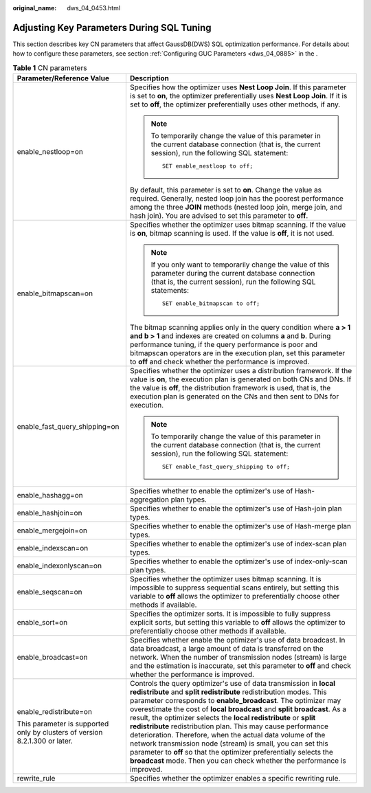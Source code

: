:original_name: dws_04_0453.html

.. _dws_04_0453:

Adjusting Key Parameters During SQL Tuning
==========================================

This section describes key CN parameters that affect GaussDB(DWS) SQL optimization performance. For details about how to configure these parameters, see section :ref:`Configuring GUC Parameters <dws_04_0885>` in the .

.. table:: **Table 1** CN parameters

   +-----------------------------------------------------------------------------+-----------------------------------------------------------------------------------------------------------------------------------------------------------------------------------------------------------------------------------------------------------------------------------------------------------------------------------------------------------------------------------------------------------------------------------------------------------------------------------------------------------------------------------------------------------------------------------------------------------------------------------------------------------------------------------------------------+
   | Parameter/Reference Value                                                   | Description                                                                                                                                                                                                                                                                                                                                                                                                                                                                                                                                                                                                                                                                                         |
   +=============================================================================+=====================================================================================================================================================================================================================================================================================================================================================================================================================================================================================================================================================================================================================================================================================================+
   | enable_nestloop=on                                                          | Specifies how the optimizer uses **Nest Loop Join**. If this parameter is set to **on**, the optimizer preferentially uses **Nest Loop Join**. If it is set to **off**, the optimizer preferentially uses other methods, if any.                                                                                                                                                                                                                                                                                                                                                                                                                                                                    |
   |                                                                             |                                                                                                                                                                                                                                                                                                                                                                                                                                                                                                                                                                                                                                                                                                     |
   |                                                                             | .. note::                                                                                                                                                                                                                                                                                                                                                                                                                                                                                                                                                                                                                                                                                           |
   |                                                                             |                                                                                                                                                                                                                                                                                                                                                                                                                                                                                                                                                                                                                                                                                                     |
   |                                                                             |    To temporarily change the value of this parameter in the current database connection (that is, the current session), run the following SQL statement:                                                                                                                                                                                                                                                                                                                                                                                                                                                                                                                                            |
   |                                                                             |                                                                                                                                                                                                                                                                                                                                                                                                                                                                                                                                                                                                                                                                                                     |
   |                                                                             |    ::                                                                                                                                                                                                                                                                                                                                                                                                                                                                                                                                                                                                                                                                                               |
   |                                                                             |                                                                                                                                                                                                                                                                                                                                                                                                                                                                                                                                                                                                                                                                                                     |
   |                                                                             |       SET enable_nestloop to off;                                                                                                                                                                                                                                                                                                                                                                                                                                                                                                                                                                                                                                                                   |
   |                                                                             |                                                                                                                                                                                                                                                                                                                                                                                                                                                                                                                                                                                                                                                                                                     |
   |                                                                             | By default, this parameter is set to **on**. Change the value as required. Generally, nested loop join has the poorest performance among the three **JOIN** methods (nested loop join, merge join, and hash join). You are advised to set this parameter to **off**.                                                                                                                                                                                                                                                                                                                                                                                                                                |
   +-----------------------------------------------------------------------------+-----------------------------------------------------------------------------------------------------------------------------------------------------------------------------------------------------------------------------------------------------------------------------------------------------------------------------------------------------------------------------------------------------------------------------------------------------------------------------------------------------------------------------------------------------------------------------------------------------------------------------------------------------------------------------------------------------+
   | enable_bitmapscan=on                                                        | Specifies whether the optimizer uses bitmap scanning. If the value is **on**, bitmap scanning is used. If the value is **off**, it is not used.                                                                                                                                                                                                                                                                                                                                                                                                                                                                                                                                                     |
   |                                                                             |                                                                                                                                                                                                                                                                                                                                                                                                                                                                                                                                                                                                                                                                                                     |
   |                                                                             | .. note::                                                                                                                                                                                                                                                                                                                                                                                                                                                                                                                                                                                                                                                                                           |
   |                                                                             |                                                                                                                                                                                                                                                                                                                                                                                                                                                                                                                                                                                                                                                                                                     |
   |                                                                             |    If you only want to temporarily change the value of this parameter during the current database connection (that is, the current session), run the following SQL statements:                                                                                                                                                                                                                                                                                                                                                                                                                                                                                                                      |
   |                                                                             |                                                                                                                                                                                                                                                                                                                                                                                                                                                                                                                                                                                                                                                                                                     |
   |                                                                             |    ::                                                                                                                                                                                                                                                                                                                                                                                                                                                                                                                                                                                                                                                                                               |
   |                                                                             |                                                                                                                                                                                                                                                                                                                                                                                                                                                                                                                                                                                                                                                                                                     |
   |                                                                             |       SET enable_bitmapscan to off;                                                                                                                                                                                                                                                                                                                                                                                                                                                                                                                                                                                                                                                                 |
   |                                                                             |                                                                                                                                                                                                                                                                                                                                                                                                                                                                                                                                                                                                                                                                                                     |
   |                                                                             | The bitmap scanning applies only in the query condition where **a > 1 and b > 1** and indexes are created on columns **a** and **b**. During performance tuning, if the query performance is poor and bitmapscan operators are in the execution plan, set this parameter to **off** and check whether the performance is improved.                                                                                                                                                                                                                                                                                                                                                                  |
   +-----------------------------------------------------------------------------+-----------------------------------------------------------------------------------------------------------------------------------------------------------------------------------------------------------------------------------------------------------------------------------------------------------------------------------------------------------------------------------------------------------------------------------------------------------------------------------------------------------------------------------------------------------------------------------------------------------------------------------------------------------------------------------------------------+
   | enable_fast_query_shipping=on                                               | Specifies whether the optimizer uses a distribution framework. If the value is **on**, the execution plan is generated on both CNs and DNs. If the value is **off**, the distribution framework is used, that is, the execution plan is generated on the CNs and then sent to DNs for execution.                                                                                                                                                                                                                                                                                                                                                                                                    |
   |                                                                             |                                                                                                                                                                                                                                                                                                                                                                                                                                                                                                                                                                                                                                                                                                     |
   |                                                                             | .. note::                                                                                                                                                                                                                                                                                                                                                                                                                                                                                                                                                                                                                                                                                           |
   |                                                                             |                                                                                                                                                                                                                                                                                                                                                                                                                                                                                                                                                                                                                                                                                                     |
   |                                                                             |    To temporarily change the value of this parameter in the current database connection (that is, the current session), run the following SQL statement:                                                                                                                                                                                                                                                                                                                                                                                                                                                                                                                                            |
   |                                                                             |                                                                                                                                                                                                                                                                                                                                                                                                                                                                                                                                                                                                                                                                                                     |
   |                                                                             |    ::                                                                                                                                                                                                                                                                                                                                                                                                                                                                                                                                                                                                                                                                                               |
   |                                                                             |                                                                                                                                                                                                                                                                                                                                                                                                                                                                                                                                                                                                                                                                                                     |
   |                                                                             |       SET enable_fast_query_shipping to off;                                                                                                                                                                                                                                                                                                                                                                                                                                                                                                                                                                                                                                                        |
   +-----------------------------------------------------------------------------+-----------------------------------------------------------------------------------------------------------------------------------------------------------------------------------------------------------------------------------------------------------------------------------------------------------------------------------------------------------------------------------------------------------------------------------------------------------------------------------------------------------------------------------------------------------------------------------------------------------------------------------------------------------------------------------------------------+
   | enable_hashagg=on                                                           | Specifies whether to enable the optimizer's use of Hash-aggregation plan types.                                                                                                                                                                                                                                                                                                                                                                                                                                                                                                                                                                                                                     |
   +-----------------------------------------------------------------------------+-----------------------------------------------------------------------------------------------------------------------------------------------------------------------------------------------------------------------------------------------------------------------------------------------------------------------------------------------------------------------------------------------------------------------------------------------------------------------------------------------------------------------------------------------------------------------------------------------------------------------------------------------------------------------------------------------------+
   | enable_hashjoin=on                                                          | Specifies whether to enable the optimizer's use of Hash-join plan types.                                                                                                                                                                                                                                                                                                                                                                                                                                                                                                                                                                                                                            |
   +-----------------------------------------------------------------------------+-----------------------------------------------------------------------------------------------------------------------------------------------------------------------------------------------------------------------------------------------------------------------------------------------------------------------------------------------------------------------------------------------------------------------------------------------------------------------------------------------------------------------------------------------------------------------------------------------------------------------------------------------------------------------------------------------------+
   | enable_mergejoin=on                                                         | Specifies whether to enable the optimizer's use of Hash-merge plan types.                                                                                                                                                                                                                                                                                                                                                                                                                                                                                                                                                                                                                           |
   +-----------------------------------------------------------------------------+-----------------------------------------------------------------------------------------------------------------------------------------------------------------------------------------------------------------------------------------------------------------------------------------------------------------------------------------------------------------------------------------------------------------------------------------------------------------------------------------------------------------------------------------------------------------------------------------------------------------------------------------------------------------------------------------------------+
   | enable_indexscan=on                                                         | Specifies whether to enable the optimizer's use of index-scan plan types.                                                                                                                                                                                                                                                                                                                                                                                                                                                                                                                                                                                                                           |
   +-----------------------------------------------------------------------------+-----------------------------------------------------------------------------------------------------------------------------------------------------------------------------------------------------------------------------------------------------------------------------------------------------------------------------------------------------------------------------------------------------------------------------------------------------------------------------------------------------------------------------------------------------------------------------------------------------------------------------------------------------------------------------------------------------+
   | enable_indexonlyscan=on                                                     | Specifies whether to enable the optimizer's use of index-only-scan plan types.                                                                                                                                                                                                                                                                                                                                                                                                                                                                                                                                                                                                                      |
   +-----------------------------------------------------------------------------+-----------------------------------------------------------------------------------------------------------------------------------------------------------------------------------------------------------------------------------------------------------------------------------------------------------------------------------------------------------------------------------------------------------------------------------------------------------------------------------------------------------------------------------------------------------------------------------------------------------------------------------------------------------------------------------------------------+
   | enable_seqscan=on                                                           | Specifies whether the optimizer uses bitmap scanning. It is impossible to suppress sequential scans entirely, but setting this variable to **off** allows the optimizer to preferentially choose other methods if available.                                                                                                                                                                                                                                                                                                                                                                                                                                                                        |
   +-----------------------------------------------------------------------------+-----------------------------------------------------------------------------------------------------------------------------------------------------------------------------------------------------------------------------------------------------------------------------------------------------------------------------------------------------------------------------------------------------------------------------------------------------------------------------------------------------------------------------------------------------------------------------------------------------------------------------------------------------------------------------------------------------+
   | enable_sort=on                                                              | Specifies the optimizer sorts. It is impossible to fully suppress explicit sorts, but setting this variable to **off** allows the optimizer to preferentially choose other methods if available.                                                                                                                                                                                                                                                                                                                                                                                                                                                                                                    |
   +-----------------------------------------------------------------------------+-----------------------------------------------------------------------------------------------------------------------------------------------------------------------------------------------------------------------------------------------------------------------------------------------------------------------------------------------------------------------------------------------------------------------------------------------------------------------------------------------------------------------------------------------------------------------------------------------------------------------------------------------------------------------------------------------------+
   | enable_broadcast=on                                                         | Specifies whether enable the optimizer's use of data broadcast. In data broadcast, a large amount of data is transferred on the network. When the number of transmission nodes (stream) is large and the estimation is inaccurate, set this parameter to **off** and check whether the performance is improved.                                                                                                                                                                                                                                                                                                                                                                                     |
   +-----------------------------------------------------------------------------+-----------------------------------------------------------------------------------------------------------------------------------------------------------------------------------------------------------------------------------------------------------------------------------------------------------------------------------------------------------------------------------------------------------------------------------------------------------------------------------------------------------------------------------------------------------------------------------------------------------------------------------------------------------------------------------------------------+
   | enable_redistribute=on                                                      | Controls the query optimizer's use of data transmission in **local redistribute** and **split redistribute** redistribution modes. This parameter corresponds to **enable_broadcast**. The optimizer may overestimate the cost of **local broadcast** and **split broadcast**. As a result, the optimizer selects the **local redistribute** or **split redistribute** redistribution plan. This may cause performance deterioration. Therefore, when the actual data volume of the network transmission node (stream) is small, you can set this parameter to **off** so that the optimizer preferentially selects the **broadcast** mode. Then you can check whether the performance is improved. |
   |                                                                             |                                                                                                                                                                                                                                                                                                                                                                                                                                                                                                                                                                                                                                                                                                     |
   | This parameter is supported only by clusters of version 8.2.1.300 or later. |                                                                                                                                                                                                                                                                                                                                                                                                                                                                                                                                                                                                                                                                                                     |
   +-----------------------------------------------------------------------------+-----------------------------------------------------------------------------------------------------------------------------------------------------------------------------------------------------------------------------------------------------------------------------------------------------------------------------------------------------------------------------------------------------------------------------------------------------------------------------------------------------------------------------------------------------------------------------------------------------------------------------------------------------------------------------------------------------+
   | rewrite_rule                                                                | Specifies whether the optimizer enables a specific rewriting rule.                                                                                                                                                                                                                                                                                                                                                                                                                                                                                                                                                                                                                                  |
   +-----------------------------------------------------------------------------+-----------------------------------------------------------------------------------------------------------------------------------------------------------------------------------------------------------------------------------------------------------------------------------------------------------------------------------------------------------------------------------------------------------------------------------------------------------------------------------------------------------------------------------------------------------------------------------------------------------------------------------------------------------------------------------------------------+
